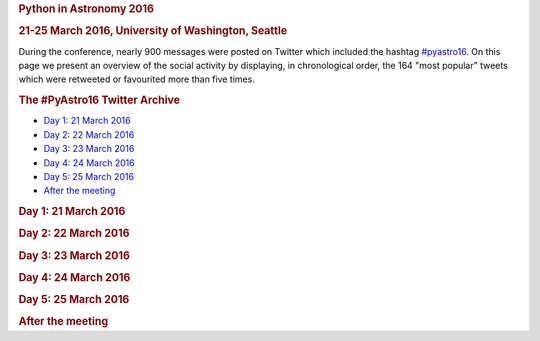 .. raw:: html

   <div id="content">

.. rubric:: Python in Astronomy 2016
   :name: python-in-astronomy-2016

.. rubric:: 21-25 March 2016, University of Washington, Seattle
   :name: march-2016-university-of-washington-seattle

|image0|

.. raw:: html

   <div class="about">

During the conference, nearly 900 messages were posted on Twitter which
included the hashtag
`#pyastro16 <https://twitter.com/search?q=%23pyastro16>`__. On this page
we present an overview of the social activity by displaying, in
chronological order, the 164 "most popular" tweets which were retweeted
or favourited more than five times.

.. raw:: html

   </div>

.. raw:: html

   <div class="about">

.. rubric:: The #PyAstro16 Twitter Archive
   :name: the-pyastro16-twitter-archive

-  `Day 1: 21 March 2016 <#day-1>`__
-  `Day 2: 22 March 2016 <#day-2>`__
-  `Day 3: 23 March 2016 <#day-3>`__
-  `Day 4: 24 March 2016 <#day-4>`__
-  `Day 5: 25 March 2016 <#day-5>`__
-  `After the meeting <#after>`__

.. rubric:: Day 1: 21 March 2016
   :name: day-1

.. raw:: html

   <div id="tweets-day-1">

.. raw:: html

   </div>

.. rubric:: Day 2: 22 March 2016
   :name: day-2

.. raw:: html

   <div id="tweets-day-2">

.. raw:: html

   </div>

.. rubric:: Day 3: 23 March 2016
   :name: day-3

.. raw:: html

   <div id="tweets-day-3">

.. raw:: html

   </div>

.. rubric:: Day 4: 24 March 2016
   :name: day-4

.. raw:: html

   <div id="tweets-day-4">

.. raw:: html

   </div>

.. rubric:: Day 5: 25 March 2016
   :name: day-5

.. raw:: html

   <div id="tweets-day-5">

.. raw:: html

   </div>

.. rubric:: After the meeting
   :name: after

.. raw:: html

   <div id="tweets-after">

.. raw:: html

   </div>

.. raw:: html

   </div>

.. raw:: html

   </div>

.. |image0| image:: python-logo-generic.png
   :width: 100px

